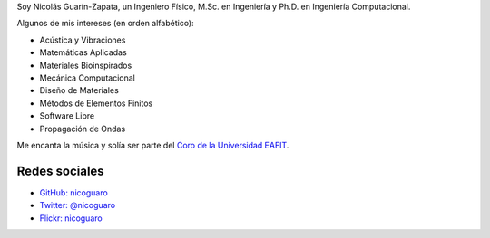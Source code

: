 .. title: Acerca de mí
.. slug: about
.. date: 2017-06-22 19:28:59 UTC-05:00
.. tags:
.. category:
.. link:
.. description:
.. type: text


Soy Nicolás Guarín-Zapata, un Ingeniero Físico, M.Sc. en Ingeniería
y Ph.D. en Ingeniería Computacional.

Algunos de mis intereses (en orden alfabético):

- Acústica y Vibraciones
- Matemáticas Aplicadas
- Materiales Bioinspirados
- Mecánica Computacional
- Diseño de Materiales
- Métodos de Elementos Finitos
- Software Libre
- Propagación de Ondas

Me encanta la música y solía ser parte del `Coro de la Universidad EAFIT <https://www.youtube.com/user/coroEAFIT/videos>`_.


Redes sociales
--------------

- `GitHub: nicoguaro <https://github.com/nicoguaro>`_

- `Twitter: @nicoguaro <https://twitter.com/nicoguaro>`_

- `Flickr: nicoguaro <https://www.flickr.com/photos/nicoguaro/>`_


.. Twitter widget
  .. raw:: html

      <a class="twitter-timeline"
          href="https://twitter.com/nicoguaro"
          data-widget-id="735901354120581120"
          show-replies="true">
      Tweets by @nicoguaro
      </a>
      <script>
          !function(d,s,id){
              var js,
              fjs=d.getElementsByTagName(s)[0],
              p=/^http:/.test(d.location)?'http':'https';
              if(!d.getElementById(id)){
                  js=d.createElement(s);
                  js.id=id;
                  js.src=p+"://platform.twitter.com/widgets.js";
                  fjs.parentNode.insertBefore(js,fjs);
              }
          }
          (document,"script","twitter-wjs");
      </script>
